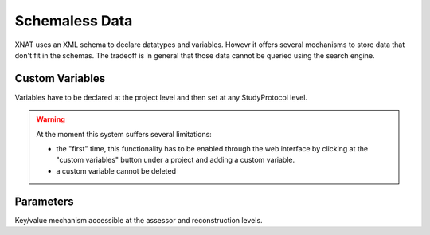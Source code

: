 Schemaless Data
---------------

XNAT uses an XML schema to declare datatypes and variables. Howevr it offers
several mechanisms to store data that don't fit in the schemas. The tradeoff
is in general that those data cannot be queried using the search engine.

Custom Variables
~~~~~~~~~~~~~~~~

Variables have to be declared at the project level and then set at any
StudyProtocol level.


.. warning:: At the moment this system suffers several limitations:

   - the "first" time, this functionality has to be enabled through the
     web interface by clicking at the "custom variables" button under a 
     project and adding a custom variable.
   - a custom variable cannot be deleted

Parameters
~~~~~~~~~~

Key/value mechanism accessible at the assessor and reconstruction levels.
